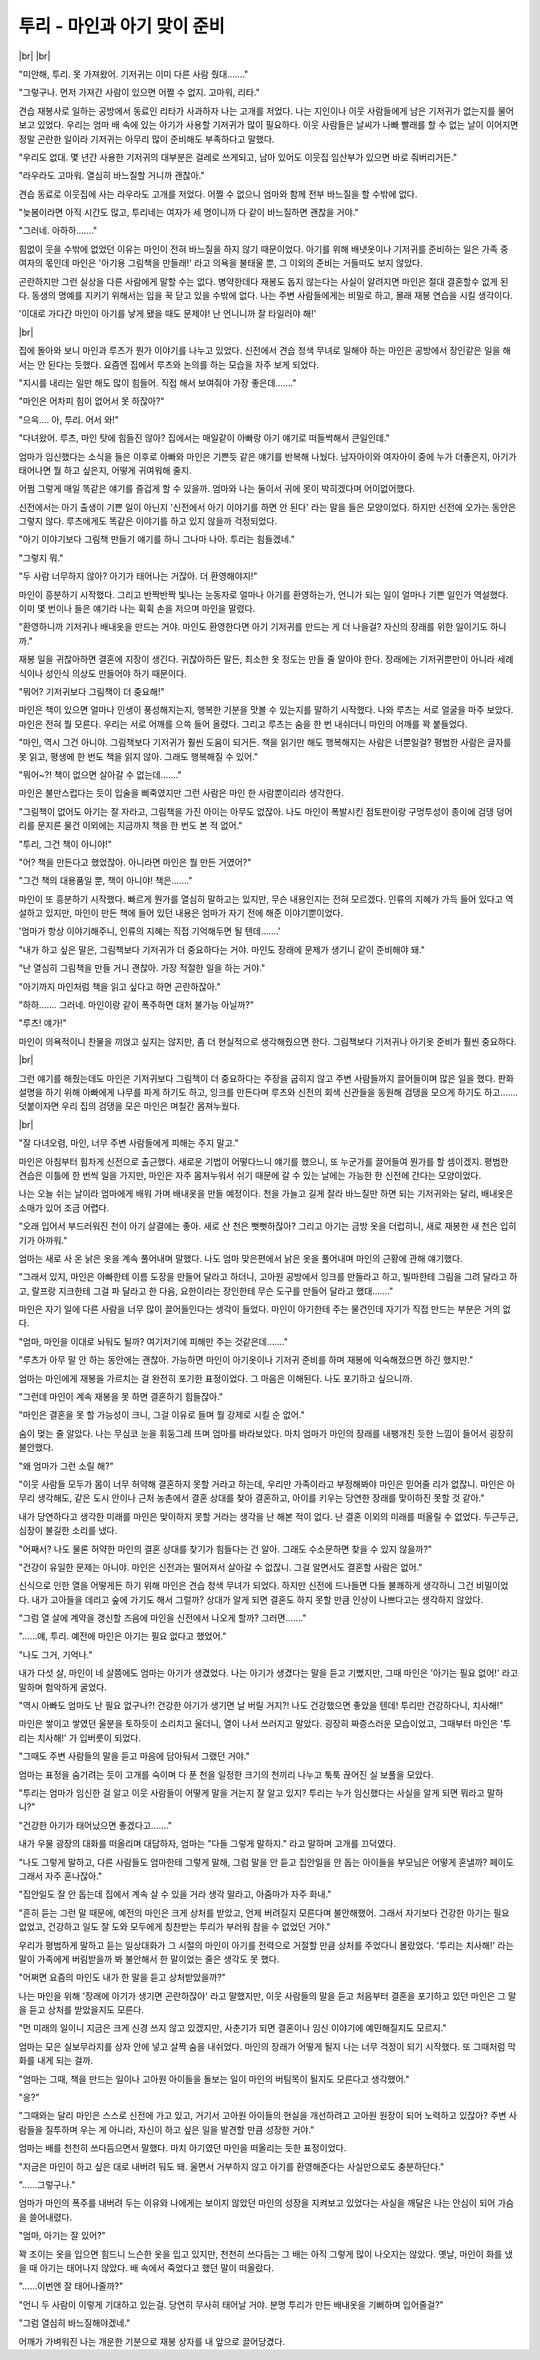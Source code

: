 투리 - 마인과 아기 맞이 준비
============================

|br| |br|

"미안해, 투리. 못 가져왔어. 기저귀는 이미 다른 사람 줬대……." 

"그렇구나. 먼저 가져간 사람이 있으면 어쩔 수 없지. 고마워, 리타."

견습 재봉사로 일하는 공방에서 동료인 리타가 사과하자 나는 고개를 저었다. 나는 지인이나 이웃 사람들에게 남은 기저귀가 없는지를 물어보고 있었다. 우리는 엄마 배 속에 있는 아기가 사용할 기저귀가 많이 필요하다. 이웃 사람들은 날씨가 나빠 빨래를 할 수 없는 날이 이어지면 정말 곤란한 일이라 기저귀는 아무리 많이 준비해도 부족하다고 말했다.

"우리도 없대. 몇 년간 사용한 기저귀의 대부분은 걸레로 쓰게되고, 남아 있어도 이웃집 임산부가 있으면 바로 줘버리거든."

"라우라도 고마워. 열심히 바느질할 거니까 괜찮아."

견습 동료로 이웃집에 사는 라우라도 고개를 저었다. 어쩔 수 없으니 엄마와 함께 전부 바느질을 할 수밖에 없다.

"늦봄이라면 아직 시간도 많고, 투리네는 여자가 세 명이니까 다 같이 바느질하면 괜찮을 거야."

"그러네. 아하하……."

힘없이 웃을 수밖에 없었던 이유는 마인이 전혀 바느질을 하지 않기 때문이었다. 아기를 위해 배냇옷이나 기저귀를 준비하는 일은 가족 중 여자의 몫인데 마인은 '아기용 그림책을 만들래!' 라고 의욕을 불태울 뿐, 그 이외의 준비는 거들떠도 보지 않았다.

곤란하지만 그런 실상을 다른 사람에게 말할 수는 없다. 병약한데다 재봉도 돕지 않는다는 사실이 알려지면 마인은 절대 결혼할수 없게 된다. 동생의 명예를 지키기 위해서는 입을 꾹 닫고 있을 수밖에 없다. 나는 주변 사람들에게는 비밀로 하고, 몰래 재봉 연습을 시킬 생각이다.

'이대로 가다간 마인이 아기를 낳게 됐을 때도 문제야! 난 언니니까 잘 타일러야 해!'

|br|

집에 돌아와 보니 마인과 루츠가 뭔가 이야기를 나누고 있었다. 신전에서 견습 청색 무녀로 일해야 하는 마인은 공방에서 장인같은 일을 해서는 안 된다는 듯했다. 요즘엔 집에서 루츠와 논의를 하는 모습을 자주 보게 되었다.

"지시를 내리는 일만 해도 많이 힘들어. 직접 해서 보여줘야 가장 좋은데……."

"마인은 어차피 힘이 없어서 못 하잖아?"

"으윽…. 아, 투리. 어서 와!"

"다녀왔어. 루츠, 마인 탓에 힘들진 않아? 집에서는 매일같이 아빠랑 아기 얘기로 떠들썩해서 큰일인데."

엄마가 임신했다는 소식을 들은 이후로 아빠와 마인은 기쁜듯 같은 얘기를 반복해 나눴다. 남자아이와 여자아이 중에 누가 더좋은지, 아기가 태어나면 뭘 하고 싶은지, 어떻게 귀여워해 줄지.

어쩜 그렇게 매일 똑같은 얘기를 즐겁게 할 수 있을까. 엄마와 나는 둘이서 귀에 못이 박히겠다며 어이없어했다.

신전에서는 아기 출생이 기쁜 일이 아닌지 '신전에서 아기 이야기를 하면 안 된다' 라는 말을 들은 모양이었다. 하지만 신전에 오가는 동안은 그렇지 않다. 루츠에게도 똑같은 이야기를 하고 있지 않을까 걱정되었다.

"아기 이야기보다 그림책 만들기 얘기를 하니 그나마 나아. 투리는 힘들겠네."

"그렇지 뭐."

"두 사람 너무하지 않아? 아기가 태어나는 거잖아. 더 환영해야지!"

마인이 흥분하기 시작했다. 그리고 반짝반짝 빛나는 눈동자로 얼마나 아기를 환영하는가, 언니가 되는 일이 얼마나 기쁜 일인가 역설했다. 이미 몇 번이나 들은 얘기라 나는 휙휙 손을 저으며 마인을 말렸다.

"환영하니까 기저귀나 배내옷을 만드는 거야. 마인도 환영한다면 아기 기저귀를 만드는 게 더 나을걸? 자신의 장래를 위한 일이기도 하니까."

재봉 일을 귀찮아하면 결혼에 지장이 생긴다. 귀찮아하든 말든, 최소한 옷 정도는 만들 줄 알아야 한다. 장래에는 기저귀뿐만이 아니라 세례식이나 성인식 의상도 만들어야 하기 때문이다.

"뭐어? 기저귀보다 그림책이 더 중요해!"

마인은 책이 있으면 얼마나 인생이 풍성해지는지, 행복한 기분을 맛볼 수 있는지를 말하기 시작했다. 나와 루츠는 서로 얼굴을 마주 보았다. 마인은 전혀 뭘 모른다. 우리는 서로 어깨를 으쓱 들어 올렸다. 그리고 루츠는 숨을 한 번 내쉬더니 마인의 어깨를 꽉 붙들었다.

"마인, 역시 그건 아니야. 그림책보다 기저귀가 훨씬 도움이 되거든. 책을 읽기만 해도 행복해지는 사람은 너뿐일걸? 평범한 사람은 글자를 못 읽고, 평생에 한 번도 책을 읽지 않아. 그래도 행복해질 수 있어."

"뭐어~?! 책이 없으면 살아갈 수 없는데……."

마인은 불만스럽다는 듯이 입술을 삐죽였지만 그런 사람은 마인 한 사람뿐이리라 생각한다.

"그림책이 없어도 아기는 잘 자라고, 그림책을 가진 아이는 아무도 없잖아. 나도 마인이 폭발시킨 점토판이랑 구멍투성이 종이에 검댕 덩어리를 문지른 물건 이외에는 지금까지 책을 한 번도 본 적 없어."

"투리, 그건 책이 아니야!"

"어? 책을 만든다고 했었잖아. 아니라면 마인은 뭘 만든 거였어?"

"그건 책의 대용품일 뿐, 책이 아니야! 책은……."

마인이 또 흥분하기 시작했다. 빠르게 뭔가를 열심히 말하고는 있지만, 무슨 내용인지는 전혀 모르겠다. 인류의 지혜가 가득 들어 있다고 역설하고 있지만, 마인이 만든 책에 들어 있던 내용은 엄마가 자기 전에 해준 이야기뿐이었다.

'엄마가 항상 이야기해주니, 인류의 지혜는 직접 기억해두면 될 텐데…….'

"내가 하고 싶은 말은, 그림책보다 기저귀가 더 중요하다는 거야. 마인도 장래에 문제가 생기니 같이 준비해야 돼."

"난 열심히 그림책을 만들 거니 괜찮아. 가장 적절한 일을 하는 거야."

"아기까지 마인처럼 책을 읽고 싶다고 하면 곤란하잖아."

"하하……. 그러네. 마인이랑 같이 폭주하면 대처 불가능 아닐까?"

"루츠! 얘가!"

마인이 의욕적이니 찬물을 끼얹고 싶지는 않지만, 좀 더 현실적으로 생각해줬으면 한다. 그림책보다 기저귀나 아기옷 준비가 훨씬 중요하다.

|br|

그런 얘기를 해줬는데도 마인은 기저귀보다 그림책이 더 중요하다는 주장을 굽히지 않고 주변 사람들까지 끌어들이며 많은 일을 했다. 판화 설명을 하기 위해 아빠에게 나무를 파게 하기도 하고, 잉크를 만든다며 루츠와 신전의 회색 신관들을 동원해 검댕을 모으게 하기도 하고……. 덧붙이자면 우리 집의 검댕을 모은 마인은 며칠간 몸져누웠다.

|br|

"잘 다녀오렴, 마인, 너무 주변 사람들에게 피해는 주지 말고."

마인은 아침부터 힘차게 신전으로 출근했다. 새로운 기법이 어떻다느니 얘기를 했으니, 또 누군가를 끌어들여 뭔가를 할 셈이겠지. 평범한 견습은 이틀에 한 번씩 일을 가지만, 마인은 자주 몸져누워서 쉬기 때문에 갈 수 있는 날에는 가능한 한 신전에 간다는 모양이었다.

나는 오늘 쉬는 날이라 엄마에게 배워 가며 배내옷을 만들 예정이다. 천을 가늘고 길게 잘라 바느질만 하면 되는 기저귀와는 달리, 배내옷은 소매가 있어 조금 어렵다.

"오래 입어서 부드러워진 천이 아기 살결에는 좋아. 새로 산 천은 뻣뻣하잖아? 그리고 아기는 금방 옷을 더럽히니, 새로 재봉한 새 천은 입히기가 아까워."

엄마는 새로 사 온 낡은 옷을 계속 풀어내며 말했다. 나도 엄마 맞은편에서 낡은 옷을 풀어내며 마인의 근황에 관해 얘기했다.

"그래서 있지, 마인은 아빠한테 이름 도장을 만들어 달라고 하더니, 고아원 공방에서 잉크를 만들라고 하고, 빌마한테 그림을 그려 달라고 하고, 랄프랑 지크한테 그걸 파 달라고 한 다음, 요한이라는 장인한테 무슨 도구를 만들어 달라고 했대……."

마인은 자기 일에 다른 사람을 너무 많이 끌어들인다는 생각이 들었다. 마인이 아기한테 주는 물건인데 자기가 직접 만드는 부분은 거의 없다.

"엄마, 마인을 이대로 놔둬도 될까? 여기저기에 피해만 주는 것같은데……."

"루츠가 아무 말 안 하는 동안에는 괜찮아. 가능하면 마인이 아기옷이나 기저귀 준비를 하며 재봉에 익숙해졌으면 하긴 했지만."

엄마는 마인에게 재봉을 가르치는 걸 완전히 포기한 표정이었다. 그 마음은 이해된다. 나도 포기하고 싶으니까.

"그런데 마인이 계속 재봉을 못 하면 결혼하기 힘들잖아."

"마인은 결혼을 못 할 가능성이 크니, 그걸 이유로 들며 뭘 강제로 시킬 순 없어."

숨이 멎는 줄 알았다. 나는 무심코 눈을 휘둥그레 뜨며 엄마를 바라보았다. 마치 엄마가 마인의 장래를 내팽개친 듯한 느낌이 들어서 굉장히 불안했다.

"왜 엄마가 그런 소릴 해?"

"이웃 사람들 모두가 몸이 너무 허약해 결혼하지 못할 거라고 하는데, 우리만 가족이라고 부정해봐야 마인은 믿어줄 리가 없잖니. 마인은 아무리 생각해도, 같은 도시 안이나 근처 농촌에서 결혼 상대를 찾아 결혼하고, 아이를 키우는 당연한 장래를 맞이하진 못할 것 같아."

내가 당연하다고 생각한 미래를 마인은 맞이하지 못할 거라는 생각을 난 해본 적이 없다. 난 결혼 이외의 미래를 떠올릴 수 없었다. 두근두근, 심장이 불길한 소리를 냈다.

"어째서? 나도 물론 허약한 마인의 결혼 상대를 찾기가 힘들다는 건 알아. 그래도 수소문하면 찾을 수 있지 않을까?"

"건강이 유일한 문제는 아니야. 마인은 신전과는 떨어져서 살아갈 수 없잖니. 그걸 알면서도 결혼할 사람은 없어."

신식으로 인한 열을 어떻게든 하기 위해 마인은 견습 청색 무녀가 되었다. 하지만 신전에 드나들면 다들 불쾌하게 생각하니 그건 비밀이었다. 내가 고아들을 데리고 숲에 가기도 해서 그럴까? 상대가 알게 되면 결혼도 하지 못할 만큼 인상이 나쁘다고는 생각하지 않았다.

"그럼 열 살에 계약을 갱신할 즈음에 마인을 신전에서 나오게 할까? 그러면……."

"……얘, 투리. 예전에 마인은 아기는 필요 없다고 했었어."

"나도 그거, 기억나."

내가 다섯 살, 마인이 네 살쯤에도 엄마는 아기가 생겼었다. 나는 아기가 생겼다는 말을 듣고 기뻤지만, 그때 마인은 '아기는 필요 없어!' 라고 말하며 험악하게 굴었다.

"역시 아빠도 엄마도 난 필요 없구나?! 건강한 아기가 생기면 날 버릴 거지?! 나도 건강했으면 좋았을 텐데! 투리만 건강하다니, 치사해!"

마인은 쌓이고 쌓였던 울분을 토하듯이 소리치고 울더니, 열이 나서 쓰러지고 말았다. 굉장히 짜증스러운 모습이었고, 그때부터 마인은 '투리는 치사해!' 가 입버릇이 되었다.

"그때도 주변 사람들의 말을 듣고 마음에 담아둬서 그랬던 거야."

엄마는 표정을 숨기려는 듯이 고개를 숙이며 다 푼 천을 일정한 크기의 천끼리 나누고 툭툭 끊어진 실 보풀을 모았다.

"투리는 엄마가 임신한 걸 알고 이웃 사람들이 어떻게 말을 거는지 잘 알고 있지? 투리는 누가 임신했다는 사실을 알게 되면 뭐라고 말하니?"

"건강한 아기가 태어났으면 좋겠다고……."

내가 우물 광장의 대화를 떠올리며 대답하자, 엄마는 "다들 그렇게 말하지." 라고 말하며 고개를 끄덕였다.

"나도 그렇게 말하고, 다른 사람들도 엄마한테 그렇게 말해, 그럼 말을 안 듣고 집안일을 안 돕는 아이들을 부모님은 어떻게 혼낼까? 페이도 그래서 자주 혼나잖아."

"집안일도 잘 안 돕는데 집에서 계속 살 수 있을 거라 생각 말라고, 아줌마가 자주 화내."

"흔히 듣는 그런 말 때문에, 예전의 마인은 크게 상처를 받았고, 언제 버려질지 모른다며 불안해했어. 그래서 자기보다 건강한 아기는 필요 없었고, 건강하고 일도 잘 도와 모두에게 칭찬받는 투리가 부러워 참을 수 없었던 거야."

우리가 평범하게 말하고 듣는 일상대화가 그 시절의 마인이 아기를 전력으로 거절할 만큼 상처를 주었다니 몰랐었다. '투리는 치사해!' 라는 말이 가족에게 버림받을까 봐 불안해서 한 말이었는 줄은 생각도 못 했다.

"어쩌면 요즘의 마인도 내가 한 말을 듣고 상처받았을까?"

나는 마인을 위해 '장래에 아기가 생기면 곤란하잖아' 라고 말했지만, 이웃 사람들의 말을 듣고 처음부터 결혼을 포기하고 있던 마인은 그 말을 듣고 상처를 받았을지도 모른다.

"먼 미래의 일이니 지금은 크게 신경 쓰지 않고 있겠지만, 사춘기가 되면 결혼이나 임신 이야기에 예민해질지도 모르지."

엄마는 모은 실보무라지를 상자 안에 넣고 살짝 숨을 내쉬었다. 마인의 장래가 어떻게 될지 나는 너무 걱정이 되기 시작했다. 또 그때처럼 막 화를 내게 되는 걸까.

"엄마는 그때, 책을 만드는 일이나 고아원 아이들을 돌보는 일이 마인의 버팀목이 될지도 모른다고 생각했어." 

"응?"

"그때와는 달리 마인은 스스로 신전에 가고 있고, 거기서 고아원 아이들의 현실을 개선하려고 고아원 원장이 되어 노력하고 있잖아? 주변 사람들을 질투하며 우는 게 아니라, 자신이 하고 싶은 일을 발견할 만큼 성장한 거야."

엄마는 배를 천천히 쓰다듬으면서 말했다. 마치 아기였던 마인을 떠올리는 듯한 표정이었다.

"지금은 마인이 하고 싶은 대로 내버려 둬도 돼. 울면서 거부하지 않고 아기를 환영해준다는 사실만으로도 충분하단다."

"……그렇구나."

엄마가 마인의 폭주를 내버려 두는 이유와 나에게는 보이지 않았던 마인의 성장을 지켜보고 있었다는 사실을 깨달은 나는 안심이 되어 가슴을 쓸어내렸다.

"엄마, 아기는 잘 있어?"

꽉 조이는 옷을 입으면 힘드니 느슨한 옷을 입고 있지만, 천천히 쓰다듬는 그 배는 아직 그렇게 많이 나오지는 않았다. 옛날, 마인이 화를 냈을 때 아기는 태어나지 않았다. 배 속에서 죽었다고 했던 말이 떠올랐다.

"……이번엔 잘 태어나줄까?"

"언니 두 사람이 이렇게 기대하고 있는걸. 당연히 무사히 태어날 거야. 분명 투리가 만든 배내옷을 기뻐하며 입어줄걸?"

"그럼 열심히 바느질해야겠네."

어깨가 가벼워진 나는 개운한 기분으로 재봉 상자를 내 앞으로 끌어당겼다.
